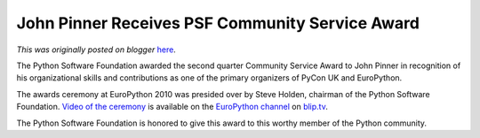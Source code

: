 .. post:: 2010-10-30
   :tags: post, legacy-blogger
   :author: Python Software Foundation
   :category: Legacy
   :location: World
   :language: en

John Pinner Receives PSF Community Service Award
================================================

*This was originally posted on blogger* `here <https://pyfound.blogspot.com/2010/10/john-pinner-receives-psf-community.html>`_.

The Python Software Foundation awarded the second quarter Community Service
Award to John Pinner in recognition of his organizational skills and
contributions as one of the primary organizers of PyCon UK and EuroPython.

The awards ceremony at EuroPython 2010 was presided over by Steve Holden,
chairman of the Python Software Foundation. `Video of the
ceremony <http://europythonvideos.blip.tv/file/4000800?filename=Europythonvideos-
Steve_Hol%20den_Awards_Ceremony_2_PSF_Community_Service_Award311.flv>`_ is
available on the `EuroPython channel <http://europythonvideos.blip.tv/>`_ on
`blip.tv <http://blip.tv/>`_.

The Python Software Foundation is honored to give this award to this worthy
member of the Python community.

